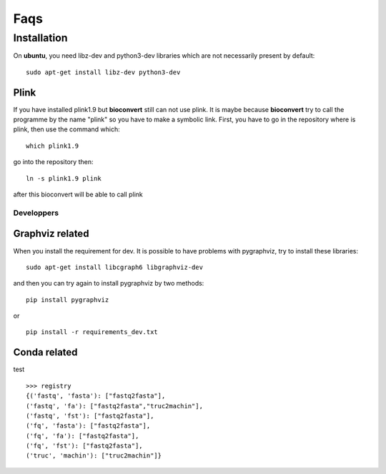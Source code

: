 Faqs
=======


Installation
--------------

On **ubuntu**, you need libz-dev and python3-dev libraries which are not necessarily present by default::

  sudo apt-get install libz-dev python3-dev

Plink
'''''
If you have installed plink1.9 but **bioconvert** still can not use plink. It is maybe because
**bioconvert** try to call the programme by the name "plink" so you have to make a symbolic link.
First, you have to go in the repository where is plink, then use the command which: ::

    which plink1.9

go into the repository then: ::

    ln -s plink1.9 plink

after this bioconvert will be able to call plink

Developpers
"""""""""""
Graphviz related
''''''''''''''''

When you install the requirement for dev. It is possible to have problems with pygraphviz,
try to install these libraries: ::

    sudo apt-get install libcgraph6 libgraphviz-dev

and then you can try again to install pygraphviz by two methods: ::

    pip install pygraphviz

or ::

    pip install -r requirements_dev.txt

Conda related
'''''''''''''

test ::

    >>> registry
    {('fastq', 'fasta'): ["fastq2fasta"],
    ('fastq', 'fa'): ["fastq2fasta","truc2machin"],
    ('fastq', 'fst'): ["fastq2fasta"],
    ('fq', 'fasta'): ["fastq2fasta"],
    ('fq', 'fa'): ["fastq2fasta"],
    ('fq', 'fst'): ["fastq2fasta"],
    ('truc', 'machin'): ["truc2machin"]}
